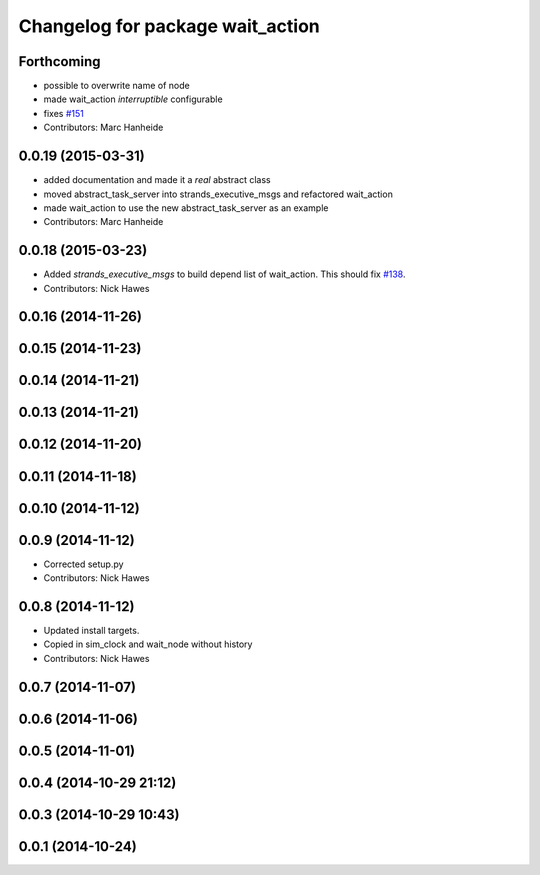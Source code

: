 ^^^^^^^^^^^^^^^^^^^^^^^^^^^^^^^^^
Changelog for package wait_action
^^^^^^^^^^^^^^^^^^^^^^^^^^^^^^^^^

Forthcoming
-----------
* possible to overwrite name of node
* made wait_action `interruptible` configurable
* fixes `#151 <https://github.com/strands-project/strands_executive/issues/151>`_
* Contributors: Marc Hanheide

0.0.19 (2015-03-31)
-------------------
* added documentation and made it a *real* abstract class
* moved abstract_task_server into strands_executive_msgs and refactored wait_action
* made wait_action to use the new abstract_task_server as an example
* Contributors: Marc Hanheide

0.0.18 (2015-03-23)
-------------------
* Added   `strands_executive_msgs` to build depend list of wait_action. This should fix `#138 <https://github.com/strands-project/strands_executive/issues/138>`_.
* Contributors: Nick Hawes

0.0.16 (2014-11-26)
-------------------

0.0.15 (2014-11-23)
-------------------

0.0.14 (2014-11-21)
-------------------

0.0.13 (2014-11-21)
-------------------

0.0.12 (2014-11-20)
-------------------

0.0.11 (2014-11-18)
-------------------

0.0.10 (2014-11-12)
-------------------

0.0.9 (2014-11-12)
------------------
* Corrected setup.py
* Contributors: Nick Hawes

0.0.8 (2014-11-12)
------------------
* Updated install targets.
* Copied in sim_clock and wait_node without history
* Contributors: Nick Hawes

0.0.7 (2014-11-07)
------------------

0.0.6 (2014-11-06)
------------------

0.0.5 (2014-11-01)
------------------

0.0.4 (2014-10-29 21:12)
------------------------

0.0.3 (2014-10-29 10:43)
------------------------

0.0.1 (2014-10-24)
------------------
